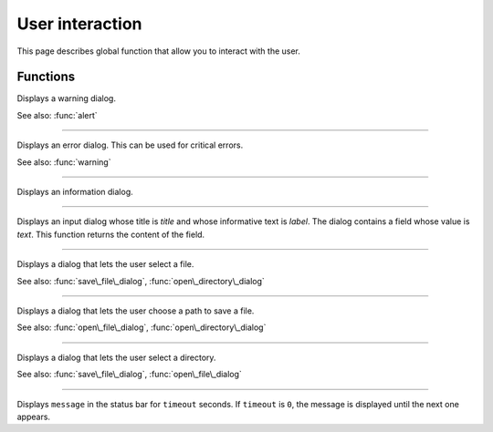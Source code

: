 User interaction
================

This page describes global function that allow you to interact with the user.


Functions
---------


.. function:: warning(message [, title])

Displays a warning dialog.

See also: :func:`alert`


------------

.. function:: alert(message [, title])

Displays an error dialog. This can be used for critical errors.

See also: :func:`warning`

------------

.. function:: info(message [, title])

Displays an information dialog. 

------------

.. function:: get\_input(label, title, text)

Displays an input dialog whose title is `title` and whose informative text is `label`. The dialog contains a 
field whose value is `text`. This function returns the content of the field.


------------

.. function:: open\_file\_dialog(message)

Displays a dialog that lets the user select a file.

See also: :func:`save\_file\_dialog`,
:func:`open\_directory\_dialog`


------------

.. function:: save\_file\_dialog(message)

Displays a dialog that lets the user choose a path to save a file.

See also: :func:`open\_file\_dialog`,
:func:`open\_directory\_dialog`


------------

.. function:: open\_directory\_dialog(message)

Displays a dialog that lets the user select a directory.

See also: :func:`save\_file\_dialog`,
:func:`open\_file\_dialog`


------------

.. function:: set\_status(message, timeout)

Displays ``message`` in the status bar for ``timeout`` seconds. If
``timeout`` is ``0``, the message is displayed until the next one
appears.
